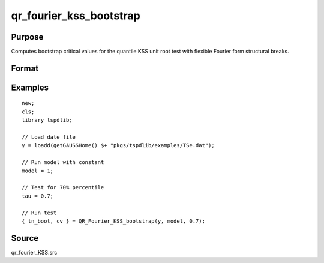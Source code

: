 
qr_fourier_kss_bootstrap
==============================================

Purpose
----------------

Computes bootstrap critical values for the quantile KSS unit root test with flexible Fourier form structural breaks.

Format
----------------
.. function:: { test_boot, cv } = QR_Fourier_KSS_bootstrap(y, model, tau [, p, k, _Nboot])
    :noindexentry:

    :param y: Time series data to be tested.
    :type y: Nx1 matrix

    :param model: Model to be implemented.

        =========== ====================
        1           Constant.
        2           Constant and trend.
        =========== ====================

    :type model: Scalar

    :param tau: The quantile (0.1,...,1)
    :type tau: Scalar

    :param p: Optional, the number of lags used for :math:`\Delta y`. Default = 8.
    :type p: Scalar

    :param k: Optional, the Fourier frequency. Default = 3.
    :type k: Scalar

    :param _Nboot: Optional, number of iterations. Default = 1000.
    :type _NBoot: Scalar
        
    :return test_boot:  Bootstrapped ADF test statistic with smooth structural change for the given quantile.
    :rtype test_boot: Vector
        
    :return cv:  1, 5, and 10 percent bootstrap critical values for the ADF test statistic with smooth structural change.
    :rtype cv: Vector

Examples
--------

::

  new;
  cls;
  library tspdlib;

  // Load date file
  y = loadd(getGAUSSHome() $+ "pkgs/tspdlib/examples/TSe.dat");

  // Run model with constant
  model = 1;

  // Test for 70% percentile
  tau = 0.7;

  // Run test
  { tn_boot, cv } = QR_Fourier_KSS_bootstrap(y, model, 0.7);

Source
------

qr_fourier_KSS.src

.. seealso:: Functions :func:`qr_KSS`, :func:`qr_fourier_kss`
